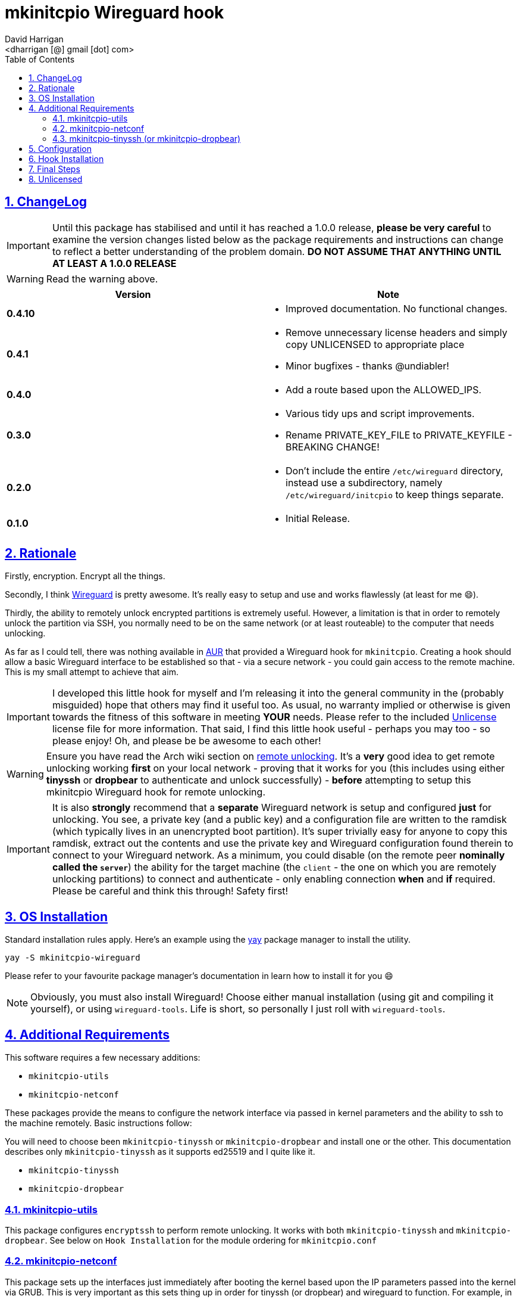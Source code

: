 = mkinitcpio Wireguard hook
:author: David Harrigan
:email: <dharrigan [@] gmail [dot] com>
:docinfo: true
:doctype: book
:icons: font
:numbered:
:sectlinks:
:sectnums:
:setanchors:
:source-highlighter: highlightjs
:toc:
:toclevels: 5

ifdef::env-github[]
:tip-caption: :bulb:
:note-caption: :information_source:
:important-caption: :heavy_exclamation_mark:
:caution-caption: :fire:
:warning-caption: :warning:
endif::[]

== ChangeLog

IMPORTANT: Until this package has stabilised and until it has reached a 1.0.0
release, *please be very careful* to examine the version changes listed below
as the package requirements and instructions can change to reflect a better
understanding of the problem domain. *DO NOT ASSUME THAT ANYTHING UNTIL AT
LEAST A 1.0.0 RELEASE*

WARNING: Read the warning above.

|===
|Version | Note

| *0.4.10*
a|
* Improved documentation. No functional changes.

| *0.4.1*
a|
* Remove unnecessary license headers and simply copy UNLICENSED to appropriate place
* Minor bugfixes - thanks @undiabler!

| *0.4.0*
a|
* Add a route based upon the ALLOWED_IPS.

| *0.3.0*
a|
* Various tidy ups and script improvements.
* Rename PRIVATE_KEY_FILE to PRIVATE_KEYFILE - BREAKING CHANGE!

| *0.2.0*
a|
* Don't include the entire `/etc/wireguard` directory, instead use a subdirectory, namely `/etc/wireguard/initcpio` to keep things separate.

| *0.1.0*
a|
* Initial Release.

|===

== Rationale

Firstly, encryption. Encrypt all the things.

Secondly, I think https://www.wireguard.io[Wireguard] is pretty awesome. It's
really easy to setup and use and works flawlessly (at least for me 😄).

Thirdly, the ability to remotely unlock encrypted partitions is extremely
useful.  However, a limitation is that in order to remotely unlock the
partition via SSH, you normally need to be on the same network (or at least
routeable) to the computer that needs unlocking.

As far as I could tell, there was nothing available in
https://aur.archlinux.org[AUR] that provided a Wireguard hook for
`mkinitcpio`. Creating a hook should allow a basic Wireguard interface to be
established so that - via a secure network - you could gain access to the
remote machine. This is my small attempt to achieve that aim.

IMPORTANT: I developed this little hook for myself and I'm releasing it into
the general community in the (probably misguided) hope that others may find it
useful too. As usual, no warranty implied or otherwise is given towards the
fitness of this software in meeting *YOUR* needs. Please refer to the included
https://unlicense.org[Unlicense] license file for more information. That said,
I find this little hook useful - perhaps you may too - so please enjoy! Oh,
and please be be awesome to each other!

WARNING: Ensure you have read the Arch wiki section on
https://wiki.archlinux.org/index.php/Dm-crypt/Specialties#Remote_unlocking_of_the_root_(or_other)_partition[remote
unlocking]. It's a *very* good idea to get remote unlocking working *first* on
your local network - proving that it works for you (this includes using either
*tinyssh* or *dropbear* to authenticate and unlock successfully)
- *before* attempting to setup this mkinitcpio Wireguard hook for remote
unlocking.

IMPORTANT: It is also *strongly* recommend that a *separate* Wireguard network
is setup and configured *just* for unlocking. You see, a private key (and a
public key) and a configuration file are written to the ramdisk (which
typically lives in an unencrypted boot partition). It's super trivially easy
for anyone to copy this ramdisk, extract out the contents and use the private
key and Wireguard configuration found therein to connect to your Wireguard
network. As a minimum, you could disable (on the remote peer *nominally called
the `server`*) the ability for the target machine (the `client` - the one on
which you are remotely unlocking partitions) to connect and authenticate -
only enabling connection *when* and *if* required. Please be careful and think
this through! Safety first!

== OS Installation

Standard installation rules apply. Here's an example using the
https://github.com/Jguer/yay[yay] package manager to install the utility.

`yay -S mkinitcpio-wireguard`

Please refer to your favourite package manager's documentation in learn how to
install it for you 😄

NOTE: Obviously, you must also install Wireguard! Choose either manual
installation (using git and compiling it yourself), or using
`wireguard-tools`. Life is short, so personally I just roll with
`wireguard-tools`.

== Additional Requirements

This software requires a few necessary additions:

* `mkinitcpio-utils`
* `mkinitcpio-netconf`

These packages provide the means to configure the network interface
via passed in kernel parameters and the ability to ssh to the machine
remotely. Basic instructions follow:

You will need to choose been `mkinitcpio-tinyssh` or
`mkinitcpio-dropbear` and install one or the other. This documentation
describes only `mkinitcpio-tinyssh` as it supports ed25519 and I quite
like it.

* `mkinitcpio-tinyssh`
* `mkinitcpio-dropbear`

=== mkinitcpio-utils

This package configures `encryptssh` to perform remote unlocking. It
works with both `mkinitcpio-tinyssh` and `mkinitcpio-dropbear`. See
below on `Hook Installation` for the module ordering for
`mkinitcpio.conf`

=== mkinitcpio-netconf

This package sets up the interfaces just immediately after booting the
kernel based upon the IP parameters passed into the kernel via GRUB.
This is very important as this sets thing up in order for tinyssh (or
dropbear) and wireguard to function. For example, in your
`/etc/default/grub` file, the `GRUB_CMDLINE_LINUX` line may look like
this:

```
GRUB_CMDLINE_LINUX="cryptdevice=UUID=35fbb65a-eeb9-4a6a-7b13-a05d9b0fcf6f:cryptroot root=/dev/mapper/cryptroot ip=192.168.1.10:192.168.1.1:255.255.255.0::eth0::"
```

This says to use the cryptdevice defined by the UUID, which will map
itself to `cryptoroot` after successful unlocking and also set the IP
parameters on the kernel, i.e., host = 192.168.1.10, gateway =
192.168.1.1, netmask = 255.255.255.0, and kernel network interface
eth0.

Further information on the ip kernel parameter can be found
https://github.com/torvalds/linux/blob/master/Documentation/admin-guide/nfs/nfsroot.rst[here].

IMPORTANT: Use the **kernel** device name, i.e., **eth0**, and not the
well known predictable name, such as **enp0s31f6**.

=== mkinitcpio-tinyssh (or mkinitcpio-dropbear)

This package installs `tinyssh` to allow SSH connections. It's small
enough to fit into the daemon into the early userspace and allows for
the use of ed25519 keys (which are great!)

The steps here are:

. Create an ed25519 keypair using openssh, i.e., `ssh-keygen -t ed25519`
. Copy the public key to `/etc/tinyssh/root_key`

== Configuration

IMPORTANT: The setup and running of `mkinitcpio-wireguard` is *very* basic and
makes *lots* of assumptions. *This is intentional!* This hook is simple
because it is designed to get a minimal Wireguard up and running so that you
can remotely unlock encrypted partitions. The script does not attempt to do
anything else. This script will never be super fancy or clever.

WARNING: Please read and familiarise yourself with how Wireguard works. In
particular, please refer to the *numerous* examples online of how to setup and
configure Wireguard. It is *strongly* suggested you get Wireguard up and
running first. A few examples of where to find documentation are listed below:

* https://wiki.archlinux.org/index.php/WireGuard
* https://www.wireguard.com/quickstart/
* https://git.zx2c4.com/WireGuard/about/src/tools/man/wg.8

After installing `mkinitcpio-wireguard`, an example configuration file will be
written to `/etc/wireguard/initcpio/unlock`. You *MUST* edit this file to suit
your particular Wireguard requirements. The file is really simple and
therefore should be pretty self-explanatory.

NOTE: If you have an existing `wg0.conf` in your `/etc/wireguard` directory,
you can use the contents of that file as a reference. Please be aware of the
warning above concerning the recommended use of a separate network for remote
unlocking.

== Hook Installation

After you have edited the `/etc/wireguard/initcpio/unlock` file to suit your
needs, ensure that you've added the `wireguard` hook to the *HOOKS* array of
`/etc/mkinitcpio.conf`. Shown below is an example that also includes the use
of `netconf`, `tinyssh` and `encryptssh`.

----
HOOKS=(base udev autodetect keyboard keymap modconf block netconf wireguard tinyssh encryptssh filesystems fsck)
----

== Final Steps

Lastly, run (still as root):

----
mkinitcpio -P
----

This will regenerate the ramdisk with your Wireguard configuration.

You should now be able to reboot your machine and after the interface has come
up be able to ping it via your Wireguard network! You should now also be able
to SSH to the machine (you did remember to set that all up before doing this,
right?) and unlock any encrypted partitions and thus enable the continuation
of your boot process! FTW!

NOTE: It could take a minute or two for your Wireguard interface to
authenticate and be recognised by the remote peer. Please be patient and hang
on in there!

== Unlicensed

Find the full unlicense in the UNLICENSE file, but here's a snippet.
This is free and unencumbered software released into the public domain.

----
Anyone is free to copy, modify, publish, use, compile, sell, or distribute
this software, either in source code form or as a compiled binary, for any
purpose, commercial or non-commercial, and by any means.
----
